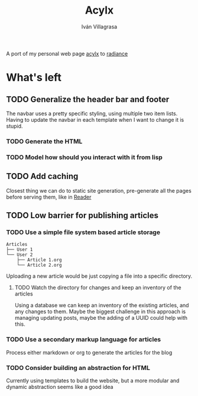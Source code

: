 #+author: Iván Villagrasa
#+title: Acylx
#+email: ivvil412@gmail.com

A port of my personal web page [[https://github.com/ivvil/acylx][acylx]] to [[https://shirakumo.github.io/radiance/][radiance]]

* What's left

** TODO Generalize the header bar and footer

The navbar uses a pretty specific styling, using multiple two item lists. Having to update the navbar in each template when I want to change it is stupid.

*** TODO Generate the HTML

*** TODO Model how should you interact with it from lisp

** TODO Add caching

Closest thing we can do to static site generation, pre-generate all the pages before serving them, like in [[https://github.com/Shirakumo/reader][Reader]]

** TODO Low barrier for publishing articles

*** TODO Use a simple file system based article storage

#+begin_example                                                                                
   Articles                             
   ├── User 1                           
   └── User 2                           
       ├── Article 1.org
       └── Article 2.org                    
#+end_example

Uploading a new article would be just copying a file into a specific directory.

**** TODO Watch the directory for changes and keep an inventory of the articles

Using a database we can keep an inventory of the existing articles, and any changes to them. Maybe the biggest challenge in this approach is managing updating posts, maybe the adding of a UUID could help with this.

*** TODO Use a secondary markup language for articles

Process either markdown or org to generate the articles for the blog

*** TODO Consider building an abstraction for HTML

Currently using templates to build the website, but a more modular and dynamic abstraction seems like a good idea

